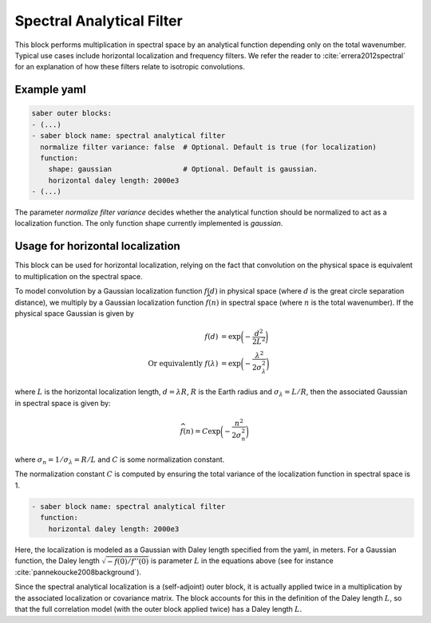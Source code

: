 .. _spectralb_analytical_filter:

Spectral Analytical Filter
==========================

This block performs multiplication in spectral space by an analytical function depending only on the total wavenumber. 
Typical use cases include horizontal localization and frequency filters.
We refer the reader to :cite:`errera2012spectral` for an explanation of how these filters relate to isotropic convolutions. 

Example yaml
~~~~~~~~~~~~

.. code-block:: yaml
 
  saber outer blocks:
  - (...)
  - saber block name: spectral analytical filter
    normalize filter variance: false  # Optional. Default is true (for localization)
    function:
      shape: gaussian                 # Optional. Default is gaussian.
      horizontal daley length: 2000e3
  - (...)

The parameter `normalize filter variance` decides whether the analytical function should be normalized to act as a localization function.
The only function shape currently implemented is `gaussian`.

Usage for horizontal localization
~~~~~~~~~~~~~~~~~~~~~~~~~~~~~~~~~

This block can be used for horizontal localization, relying on the fact that convolution on the physical space is equivalent to multiplication on the spectral space.

To model convolution by a Gaussian localization function :math:`f(d)` in physical space (where :math:`d` is the great circle separation distance), we multiply by a Gaussian localization function :math:`\widehat{f}(n)` in spectral space (where :math:`n` is the total wavenumber). 
If the physical space Gaussian is given by

.. math:: 

  f(d) &= \exp\biggl(-\frac{d^2}{2 L^2}\biggr)\\
  \text{Or equivalently }f(\lambda) &= \exp\biggl(-\frac{\lambda^2}{2 \sigma_{\lambda}^2}\biggr)

where :math:`L` is the horizontal localization length, :math:`d = \lambda R`, :math:`R` is the Earth radius and :math:`\sigma_\lambda = L / R`,
then the associated Gaussian in spectral space is given by:

.. math::

  \widehat{f}(n) = C\exp\biggl(-\frac{n^2}{2\sigma_n^2}\biggr)

where :math:`\sigma_n = 1/ \sigma_\lambda = R / L` and :math:`C` is some normalization constant.


The normalization constant :math:`C` is computed by ensuring the total variance of the localization function in spectral space is 1. 


.. code-block:: yaml

  - saber block name: spectral analytical filter
    function:
      horizontal daley length: 2000e3


Here, the localization is modeled as a Gaussian with Daley length specified from the yaml, in meters.
For a Gaussian function, the Daley length :math:`\sqrt{-f(0) / f''(0)}` is parameter :math:`L` in the equations above (see for instance :cite:`pannekoucke2008background`).

Since the spectral analytical localization is a (self-adjoint) outer block, it is actually applied twice in a multiplication by the associated localization or covariance matrix. 
The block accounts for this in the definition of the Daley length :math:`L`, so that the full correlation model (with the outer block applied twice) has a Daley length :math:`L`.
